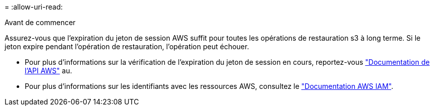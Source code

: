 = 
:allow-uri-read: 


.Avant de commencer
Assurez-vous que l'expiration du jeton de session AWS suffit pour toutes les opérations de restauration s3 à long terme. Si le jeton expire pendant l'opération de restauration, l'opération peut échouer.

* Pour plus d'informations sur la vérification de l'expiration du jeton de session en cours, reportez-vous https://docs.aws.amazon.com/STS/latest/APIReference/API_GetSessionToken.html["Documentation de l'API AWS"^] au.
* Pour plus d'informations sur les identifiants avec les ressources AWS, consultez le https://docs.aws.amazon.com/IAM/latest/UserGuide/id_credentials_temp_use-resources.html["Documentation AWS IAM"^].

